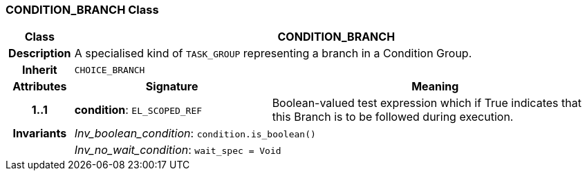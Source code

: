 === CONDITION_BRANCH Class

[cols="^1,3,5"]
|===
h|*Class*
2+^h|*CONDITION_BRANCH*

h|*Description*
2+a|A specialised kind of `TASK_GROUP` representing a branch in a Condition Group.

h|*Inherit*
2+|`CHOICE_BRANCH`

h|*Attributes*
^h|*Signature*
^h|*Meaning*

h|*1..1*
|*condition*: `EL_SCOPED_REF`
a|Boolean-valued test expression which if True indicates that this Branch is to be followed during execution.

h|*Invariants*
2+a|_Inv_boolean_condition_: `condition.is_boolean()`

h|
2+a|_Inv_no_wait_condition_: `wait_spec = Void`
|===
